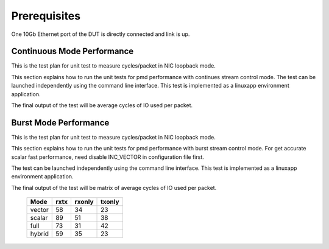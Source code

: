 .. Copyright (c) <2014>, Intel Corporation
   All rights reserved.
   
   Redistribution and use in source and binary forms, with or without
   modification, are permitted provided that the following conditions
   are met:
   
   - Redistributions of source code must retain the above copyright
     notice, this list of conditions and the following disclaimer.
   
   - Redistributions in binary form must reproduce the above copyright
     notice, this list of conditions and the following disclaimer in
     the documentation and/or other materials provided with the
     distribution.
   
   - Neither the name of Intel Corporation nor the names of its
     contributors may be used to endorse or promote products derived
     from this software without specific prior written permission.
   
   THIS SOFTWARE IS PROVIDED BY THE COPYRIGHT HOLDERS AND CONTRIBUTORS
   "AS IS" AND ANY EXPRESS OR IMPLIED WARRANTIES, INCLUDING, BUT NOT
   LIMITED TO, THE IMPLIED WARRANTIES OF MERCHANTABILITY AND FITNESS
   FOR A PARTICULAR PURPOSE ARE DISCLAIMED. IN NO EVENT SHALL THE
   COPYRIGHT OWNER OR CONTRIBUTORS BE LIABLE FOR ANY DIRECT, INDIRECT,
   INCIDENTAL, SPECIAL, EXEMPLARY, OR CONSEQUENTIAL DAMAGES
   (INCLUDING, BUT NOT LIMITED TO, PROCUREMENT OF SUBSTITUTE GOODS OR
   SERVICES; LOSS OF USE, DATA, OR PROFITS; OR BUSINESS INTERRUPTION)
   HOWEVER CAUSED AND ON ANY THEORY OF LIABILITY, WHETHER IN CONTRACT,
   STRICT LIABILITY, OR TORT (INCLUDING NEGLIGENCE OR OTHERWISE)
   ARISING IN ANY WAY OUT OF THE USE OF THIS SOFTWARE, EVEN IF ADVISED
   OF THE POSSIBILITY OF SUCH DAMAGE.

Prerequisites
=============
One 10Gb Ethernet port of the DUT is directly connected and link is up.

===========================
Continuous Mode Performance
===========================

This is the test plan for unit test to measure cycles/packet in NIC loopback
mode.

This section explains how to run the unit tests for pmd performance with 
continues stream control mode.
The test can be launched independently using the command line interface. 
This test is implemented as a linuxapp environment application.

The final output of the test will be average cycles of IO used per packet.

======================
Burst Mode Performance
======================

This is the test plan for unit test to measure cycles/packet in NIC loopback
mode.

This section explains how to run the unit tests for pmd performance with 
burst stream control mode. For get accurate scalar fast performance, need 
disable INC_VECTOR in configuration file first.


The test can be launched independently using the command line interface. 
This test is implemented as a linuxapp environment application.

The final output of the test will be matrix of average cycles of IO used per
packet.

        +--------+------+--------+--------+
        | Mode   | rxtx | rxonly | txonly |
        +========+======+========+========+
        | vector | 58   | 34     | 23     |
        +--------+------+--------+--------+
        | scalar | 89   | 51     | 38     |
        +--------+------+--------+--------+
        | full   | 73   | 31     | 42     |
        +--------+------+--------+--------+
        | hybrid | 59   | 35     | 23     |
        +--------+------+--------+--------+
